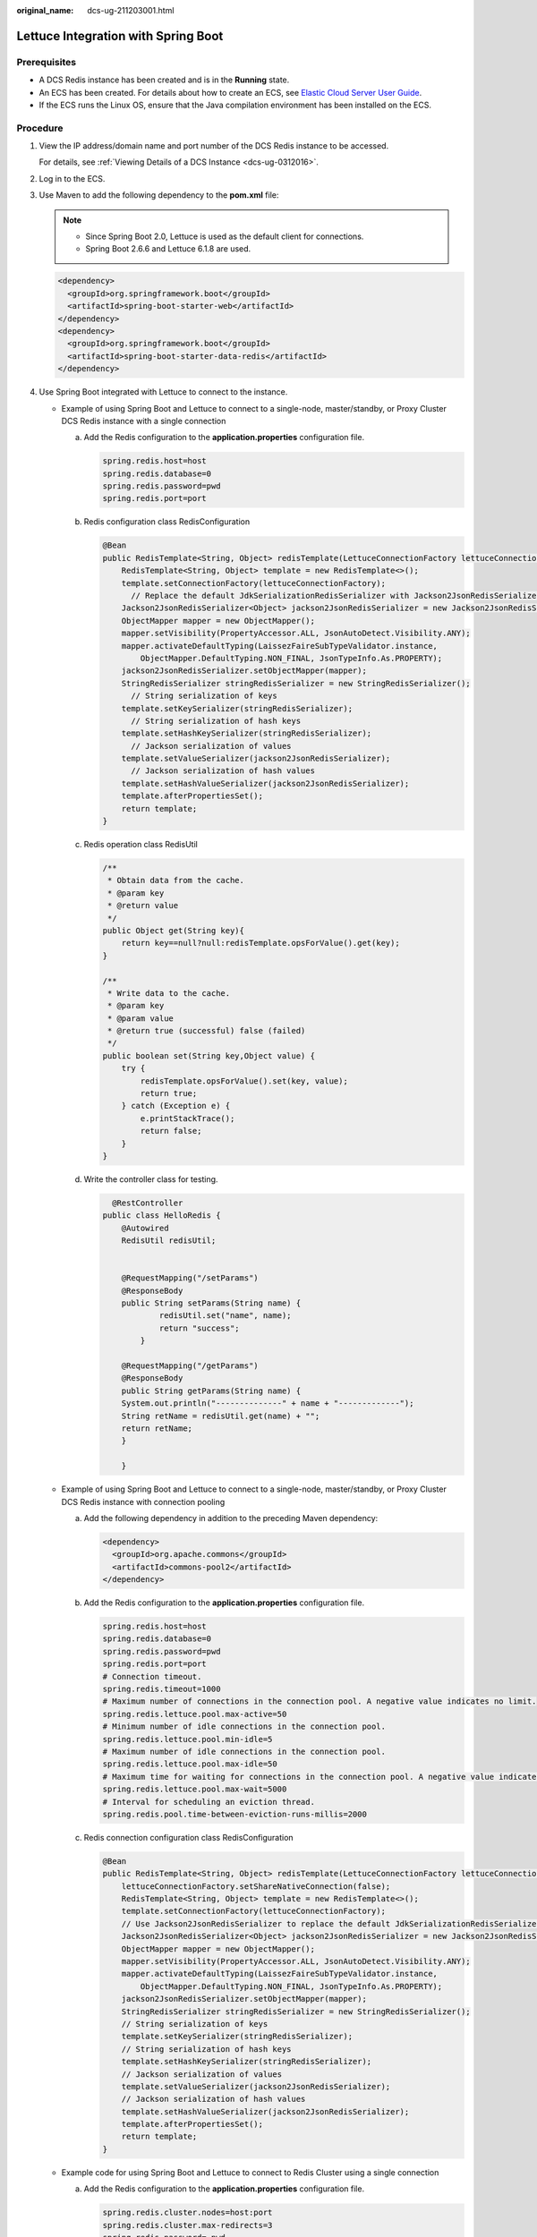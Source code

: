 :original_name: dcs-ug-211203001.html

.. _dcs-ug-211203001:

Lettuce Integration with Spring Boot
====================================

Prerequisites
-------------

-  A DCS Redis instance has been created and is in the **Running** state.
-  An ECS has been created. For details about how to create an ECS, see `Elastic Cloud Server User Guide <https://docs.otc.t-systems.com/en-us/usermanual/ecs/en-us_topic_0163572588.html>`__.
-  If the ECS runs the Linux OS, ensure that the Java compilation environment has been installed on the ECS.

Procedure
---------

#. View the IP address/domain name and port number of the DCS Redis instance to be accessed.

   For details, see :ref:`Viewing Details of a DCS Instance <dcs-ug-0312016>`.

#. Log in to the ECS.

#. Use Maven to add the following dependency to the **pom.xml** file:

   .. note::

      -  Since Spring Boot 2.0, Lettuce is used as the default client for connections.
      -  Spring Boot 2.6.6 and Lettuce 6.1.8 are used.

   .. code-block::

      <dependency>
        <groupId>org.springframework.boot</groupId>
        <artifactId>spring-boot-starter-web</artifactId>
      </dependency>
      <dependency>
        <groupId>org.springframework.boot</groupId>
        <artifactId>spring-boot-starter-data-redis</artifactId>
      </dependency>

#. Use Spring Boot integrated with Lettuce to connect to the instance.

   -  Example of using Spring Boot and Lettuce to connect to a single-node, master/standby, or Proxy Cluster DCS Redis instance with a single connection

      a. Add the Redis configuration to the **application.properties** configuration file.

         .. code-block::

            spring.redis.host=host
            spring.redis.database=0
            spring.redis.password=pwd
            spring.redis.port=port

      b. Redis configuration class RedisConfiguration

         .. code-block::

            @Bean
            public RedisTemplate<String, Object> redisTemplate(LettuceConnectionFactory lettuceConnectionFactory) {
                RedisTemplate<String, Object> template = new RedisTemplate<>();
                template.setConnectionFactory(lettuceConnectionFactory);
                  // Replace the default JdkSerializationRedisSerializer with Jackson2JsonRedisSerializer to serialize and deserialize the Redis value.
                Jackson2JsonRedisSerializer<Object> jackson2JsonRedisSerializer = new Jackson2JsonRedisSerializer<>(Object.class);
                ObjectMapper mapper = new ObjectMapper();
                mapper.setVisibility(PropertyAccessor.ALL, JsonAutoDetect.Visibility.ANY);
                mapper.activateDefaultTyping(LaissezFaireSubTypeValidator.instance,
                    ObjectMapper.DefaultTyping.NON_FINAL, JsonTypeInfo.As.PROPERTY);
                jackson2JsonRedisSerializer.setObjectMapper(mapper);
                StringRedisSerializer stringRedisSerializer = new StringRedisSerializer();
                  // String serialization of keys
                template.setKeySerializer(stringRedisSerializer);
                  // String serialization of hash keys
                template.setHashKeySerializer(stringRedisSerializer);
                  // Jackson serialization of values
                template.setValueSerializer(jackson2JsonRedisSerializer);
                  // Jackson serialization of hash values
                template.setHashValueSerializer(jackson2JsonRedisSerializer);
                template.afterPropertiesSet();
                return template;
            }

      c. Redis operation class RedisUtil

         .. code-block::

             /**
              * Obtain data from the cache.
              * @param key
              * @return value
              */
             public Object get(String key){
                 return key==null?null:redisTemplate.opsForValue().get(key);
             }

             /**
              * Write data to the cache.
              * @param key
              * @param value
              * @return true (successful) false (failed)
              */
             public boolean set(String key,Object value) {
                 try {
                     redisTemplate.opsForValue().set(key, value);
                     return true;
                 } catch (Exception e) {
                     e.printStackTrace();
                     return false;
                 }
             }

      d. Write the controller class for testing.

         .. code-block::

              @RestController
            public class HelloRedis {
                @Autowired
                RedisUtil redisUtil;


                @RequestMapping("/setParams")
                @ResponseBody
                public String setParams(String name) {
                        redisUtil.set("name", name);
                        return "success";
                    }

                @RequestMapping("/getParams")
                @ResponseBody
                public String getParams(String name) {
                System.out.println("--------------" + name + "-------------");
                String retName = redisUtil.get(name) + "";
                return retName;
                }

                }

   -  Example of using Spring Boot and Lettuce to connect to a single-node, master/standby, or Proxy Cluster DCS Redis instance with connection pooling

      a. Add the following dependency in addition to the preceding Maven dependency:

         .. code-block::

            <dependency>
              <groupId>org.apache.commons</groupId>
              <artifactId>commons-pool2</artifactId>
            </dependency>

      b. Add the Redis configuration to the **application.properties** configuration file.

         .. code-block::

            spring.redis.host=host
            spring.redis.database=0
            spring.redis.password=pwd
            spring.redis.port=port
            # Connection timeout.
            spring.redis.timeout=1000
            # Maximum number of connections in the connection pool. A negative value indicates no limit.
            spring.redis.lettuce.pool.max-active=50
            # Minimum number of idle connections in the connection pool.
            spring.redis.lettuce.pool.min-idle=5
            # Maximum number of idle connections in the connection pool.
            spring.redis.lettuce.pool.max-idle=50
            # Maximum time for waiting for connections in the connection pool. A negative value indicates no limit.
            spring.redis.lettuce.pool.max-wait=5000
            # Interval for scheduling an eviction thread.
            spring.redis.pool.time-between-eviction-runs-millis=2000

      c. Redis connection configuration class RedisConfiguration

         .. code-block::

            @Bean
            public RedisTemplate<String, Object> redisTemplate(LettuceConnectionFactory lettuceConnectionFactory) {
                lettuceConnectionFactory.setShareNativeConnection(false);
                RedisTemplate<String, Object> template = new RedisTemplate<>();
                template.setConnectionFactory(lettuceConnectionFactory);
                // Use Jackson2JsonRedisSerializer to replace the default JdkSerializationRedisSerializer to serialize and deserialize the Redis value.
                Jackson2JsonRedisSerializer<Object> jackson2JsonRedisSerializer = new Jackson2JsonRedisSerializer<>(Object.class);
                ObjectMapper mapper = new ObjectMapper();
                mapper.setVisibility(PropertyAccessor.ALL, JsonAutoDetect.Visibility.ANY);
                mapper.activateDefaultTyping(LaissezFaireSubTypeValidator.instance,
                    ObjectMapper.DefaultTyping.NON_FINAL, JsonTypeInfo.As.PROPERTY);
                jackson2JsonRedisSerializer.setObjectMapper(mapper);
                StringRedisSerializer stringRedisSerializer = new StringRedisSerializer();
                // String serialization of keys
                template.setKeySerializer(stringRedisSerializer);
                // String serialization of hash keys
                template.setHashKeySerializer(stringRedisSerializer);
                // Jackson serialization of values
                template.setValueSerializer(jackson2JsonRedisSerializer);
                // Jackson serialization of hash values
                template.setHashValueSerializer(jackson2JsonRedisSerializer);
                template.afterPropertiesSet();
                return template;
            }

   -  Example code for using Spring Boot and Lettuce to connect to Redis Cluster using a single connection

      a. Add the Redis configuration to the **application.properties** configuration file.

         .. code-block::

            spring.redis.cluster.nodes=host:port
            spring.redis.cluster.max-redirects=3
            spring.redis.password= pwd
            # Automated refresh interval
            spring.redis.lettuce.cluster.refresh.period=60
            # Enable automated refresh
            spring.redis.lettuce.cluster.refresh.adaptive=true
            spring.redis.timeout=60

      b. Redis configuration class RedisConfiguration (automated topology refresh must be enabled).

         .. code-block::

            @Bean
            public LettuceConnectionFactory lettuceConnectionFactory() {
                 String[] nodes = clusterNodes.split(",");
                 List<RedisNode> listNodes = new ArrayList();
                 for (String node : nodes) {
                     String[] ipAndPort = node.split(":");
                     RedisNode redisNode = new RedisNode(ipAndPort[0], Integer.parseInt(ipAndPort[1]));
                     listNodes.add(redisNode);
                 }
                 RedisClusterConfiguration redisClusterConfiguration = new RedisClusterConfiguration();
                 redisClusterConfiguration.setClusterNodes(listNodes);
                 redisClusterConfiguration.setPassword(password);
                 redisClusterConfiguration.setMaxRedirects(maxRedirects);
                  // Configure automated topology refresh.
                 ClusterTopologyRefreshOptions topologyRefreshOptions = ClusterTopologyRefreshOptions.builder()
                     .enablePeriodicRefresh(Duration.ofSeconds(period)) // Refresh the topology periodically.
                     .enableAllAdaptiveRefreshTriggers() // Refresh the topology based on events.
                     .build();

                 ClusterClientOptions clusterClientOptions = ClusterClientOptions.builder()
                     // Redis command execution timeout. Only when the command execution times out will a reconnection be triggered using the new topology.
                     .timeoutOptions(TimeoutOptions.enabled(Duration.ofSeconds(period)))
                     .topologyRefreshOptions(topologyRefreshOptions)
                     .build();
                 LettuceClientConfiguration clientConfig = LettucePoolingClientConfiguration.builder()
                         .commandTimeout(Duration.ofSeconds(timeout))
                         .readFrom(ReadFrom.REPLICA_PREFERRED) // Preferentially read data from the replicas.
                         .clientOptions(clusterClientOptions)
                         .build();
                 LettuceConnectionFactory factory = new LettuceConnectionFactory(redisClusterConfiguration, clientConfig);
                 return factory;
            }

            @Bean
            public RedisTemplate<String, Object> redisTemplate(LettuceConnectionFactory lettuceConnectionFactory) {
                RedisTemplate<String, Object> template = new RedisTemplate<>();
                template.setConnectionFactory(lettuceConnectionFactory);
                 // Use Jackson2JsonRedisSerializer to replace the default JdkSerializationRedisSerializer to serialize and deserialize the Redis value.
                Jackson2JsonRedisSerializer<Object> jackson2JsonRedisSerializer = new Jackson2JsonRedisSerializer<>(Object.class);
                ObjectMapper mapper = new ObjectMapper();
                mapper.setVisibility(PropertyAccessor.ALL, JsonAutoDetect.Visibility.ANY);
                mapper.activateDefaultTyping(LaissezFaireSubTypeValidator.instance,
                    ObjectMapper.DefaultTyping.NON_FINAL, JsonTypeInfo.As.PROPERTY);
                jackson2JsonRedisSerializer.setObjectMapper(mapper);
                StringRedisSerializer stringRedisSerializer = new StringRedisSerializer();
                 // String serialization of keys
                template.setKeySerializer(stringRedisSerializer);
                 // String serialization of hash keys
                template.setHashKeySerializer(stringRedisSerializer);
                 // Jackson serialization of values
                template.setValueSerializer(jackson2JsonRedisSerializer);
                 // Jackson serialization of hash values
                template.setHashValueSerializer(jackson2JsonRedisSerializer);
                template.afterPropertiesSet();
                return template;
            }

   -  Example code for using Spring Boot and Lettuce to connect to Redis Cluster with connection pooling

      a. Add the Redis configuration to the **application.properties** configuration file.

         .. code-block::

            spring.redis.cluster.nodes=host:port
            spring.redis.cluster.max-redirects=3
            spring.redis.password=pwd
            spring.redis.lettuce.cluster.refresh.period=60
            spring.redis.lettuce.cluster.refresh.adaptive=true
            # Connection timeout.
            spring.redis.timeout=60s
            # Maximum number of connections in the connection pool. A negative value indicates no limit.
            spring.redis.lettuce.pool.max-active=50
            # Minimum number of idle connections in the connection pool.
            spring.redis.lettuce.pool.min-idle=5
            # Maximum number of idle connections in the connection pool.
            spring.redis.lettuce.pool.max-idle=50
            # Maximum time for waiting for connections in the connection pool. A negative value indicates no limit.
            spring.redis.lettuce.pool.max-wait=5000
            # Interval for scheduling an eviction thread.
            spring.redis.lettuce.pool.time-between-eviction-runs=2000

      b. Redis configuration class RedisConfiguration (automated topology refresh must be enabled).

         .. code-block::

            @Bean
             public LettuceConnectionFactory lettuceConnectionFactory() {
                 GenericObjectPoolConfig genericObjectPoolConfig = new GenericObjectPoolConfig();
                 genericObjectPoolConfig.setMaxIdle(maxIdle);
                 genericObjectPoolConfig.setMinIdle(minIdle);
                 genericObjectPoolConfig.setMaxTotal(maxActive);
                 genericObjectPoolConfig.setMaxWait(Duration.ofMillis(maxWait));
                 genericObjectPoolConfig.setTimeBetweenEvictionRuns(Duration.ofMillis(timeBetweenEvictionRunsMillis));
                 String[] nodes = clusterNodes.split(",");
                 List<RedisNode> listNodes = new ArrayList();
                 for (String node : nodes) {
                     String[] ipAndPort = node.split(":");
                     RedisNode redisNode = new RedisNode(ipAndPort[0], Integer.parseInt(ipAndPort[1]));
                     listNodes.add(redisNode);
                 }
                 RedisClusterConfiguration redisClusterConfiguration = new RedisClusterConfiguration();
                 redisClusterConfiguration.setClusterNodes(listNodes);
                 redisClusterConfiguration.setPassword(password);
                 redisClusterConfiguration.setMaxRedirects(maxRedirects);
                  // Configure automated topology refresh.
                 ClusterTopologyRefreshOptions topologyRefreshOptions = ClusterTopologyRefreshOptions.builder()
                     .enablePeriodicRefresh(Duration.ofSeconds(period)) // Refresh the topology periodically.
                     .enableAllAdaptiveRefreshTriggers() // Refresh the topology based on events.
                     .build();

                 ClusterClientOptions clusterClientOptions = ClusterClientOptions.builder()
                     // Redis command execution timeout. Only when the command execution times out will a reconnection be triggered using the new topology.
                     .timeoutOptions(TimeoutOptions.enabled(Duration.ofSeconds(period)))
                     .topologyRefreshOptions(topologyRefreshOptions)
                     .build();
                 LettuceClientConfiguration clientConfig = LettucePoolingClientConfiguration.builder()
                         .commandTimeout(Duration.ofSeconds(timeout))
                         .poolConfig(genericObjectPoolConfig)
                         .readFrom(ReadFrom.REPLICA_PREFERRED) // Preferentially read data from the replicas.
                         .clientOptions(clusterClientOptions)
                         .build();
                 LettuceConnectionFactory factory = new LettuceConnectionFactory(redisClusterConfiguration, clientConfig);
                 return factory;
             }

            @Bean
            public RedisTemplate<String, Object> redisTemplate(LettuceConnectionFactory lettuceConnectionFactory) {
                lettuceConnectionFactory.setShareNativeConnection(false);
                RedisTemplate<String, Object> template = new RedisTemplate<>();
                template.setConnectionFactory(lettuceConnectionFactory);
                 // Use Jackson2JsonRedisSerializer to replace the default JdkSerializationRedisSerializer to serialize and deserialize the Redis value.
                Jackson2JsonRedisSerializer<Object> jackson2JsonRedisSerializer = new Jackson2JsonRedisSerializer<>(Object.class);
                ObjectMapper mapper = new ObjectMapper();
                mapper.setVisibility(PropertyAccessor.ALL, JsonAutoDetect.Visibility.ANY);
                mapper.activateDefaultTyping(LaissezFaireSubTypeValidator.instance,
                    ObjectMapper.DefaultTyping.NON_FINAL, JsonTypeInfo.As.PROPERTY);
                jackson2JsonRedisSerializer.setObjectMapper(mapper);
                StringRedisSerializer stringRedisSerializer = new StringRedisSerializer();
                 // String serialization of keys
                template.setKeySerializer(stringRedisSerializer);
                 // String serialization of hash keys
                template.setHashKeySerializer(stringRedisSerializer);
                 // Jackson serialization of values
                template.setValueSerializer(jackson2JsonRedisSerializer);
                 // Jackson serialization of hash values
                template.setHashValueSerializer(jackson2JsonRedisSerializer);
                template.afterPropertiesSet();
                return template;
            }

   **host** is the IP address/domain name of the DCS instance, **port** is the port number of the DCS instance, and **pwd** is the password of the DCS instance. Specify these parameters as required before running the code. Connection pooling is recommended. Adjust parameters such as **TimeOut**, **MaxTotal** (maximum number of connections), **MinIdle** (minimum number of idle connections), **MaxIdle** (maximum number of idle connections), and **MaxWait** (maximum waiting time) based on service requirements.
